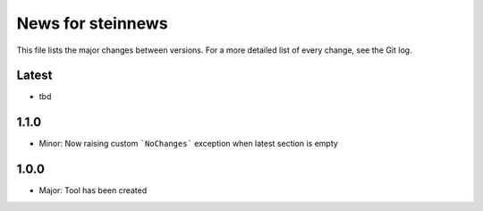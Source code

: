 News for steinnews
==================

This file lists the major changes between versions. For a more detailed list of
every change, see the Git log.

Latest
------
* tbd

1.1.0
-----
* Minor: Now raising custom ```NoChanges``` exception when latest section is empty

1.0.0
-----
* Major: Tool has been created

